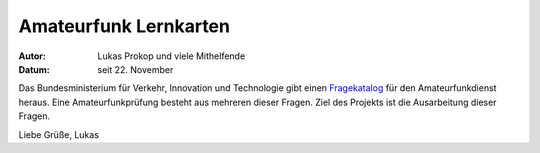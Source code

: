 Amateurfunk Lernkarten
======================

:Autor:     Lukas Prokop und viele Mithelfende
:Datum:     seit 22. November

Das Bundesministerium für Verkehr, Innovation und Technologie gibt einen `Fragekatalog <http://www.bmvit.gv.at/bmvit/telekommunikation/funk/funkdienste/downloads/amateur_fragen.pdf>`_ für den Amateurfunkdienst heraus. Eine Amateurfunkprüfung besteht aus mehreren dieser Fragen. Ziel des Projekts ist die Ausarbeitung dieser Fragen.

Liebe Grüße,
Lukas
